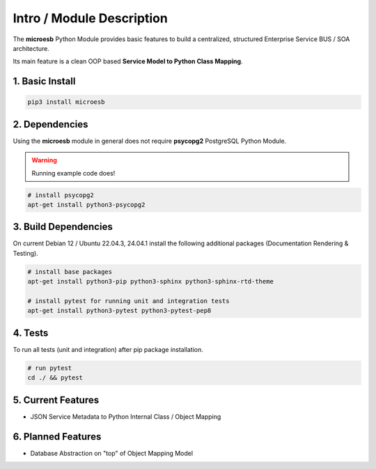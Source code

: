 .. intro

==========================
Intro / Module Description
==========================

The **microesb** Python Module provides basic features to build a centralized,
structured Enterprise Service BUS / SOA architecture.

Its main feature is a clean OOP based **Service Model to Python Class Mapping**.

1. Basic Install
================

.. code-block:: bash

    pip3 install microesb

2. Dependencies
===============

Using the **microesb** module in general does not require **psycopg2** PostgreSQL
Python Module.

.. warning::
    Running example code does!

.. code-block:: bash

    # install psycopg2
    apt-get install python3-psycopg2

3. Build Dependencies
=====================

On current Debian 12 / Ubuntu 22.04.3, 24.04.1 install the following additional packages (Documentation Rendering & Testing).

.. code-block:: bash

    # install base packages
    apt-get install python3-pip python3-sphinx python3-sphinx-rtd-theme

    # install pytest for running unit and integration tests
    apt-get install python3-pytest python3-pytest-pep8

4. Tests
========

To run all tests (unit and integration) after pip package installation.

.. code-block:: bash

    # run pytest
    cd ./ && pytest

5. Current Features
===================

- JSON Service Metadata to Python Internal Class / Object Mapping

6. Planned Features
===================

- Database Abstraction on "top" of Object Mapping Model
